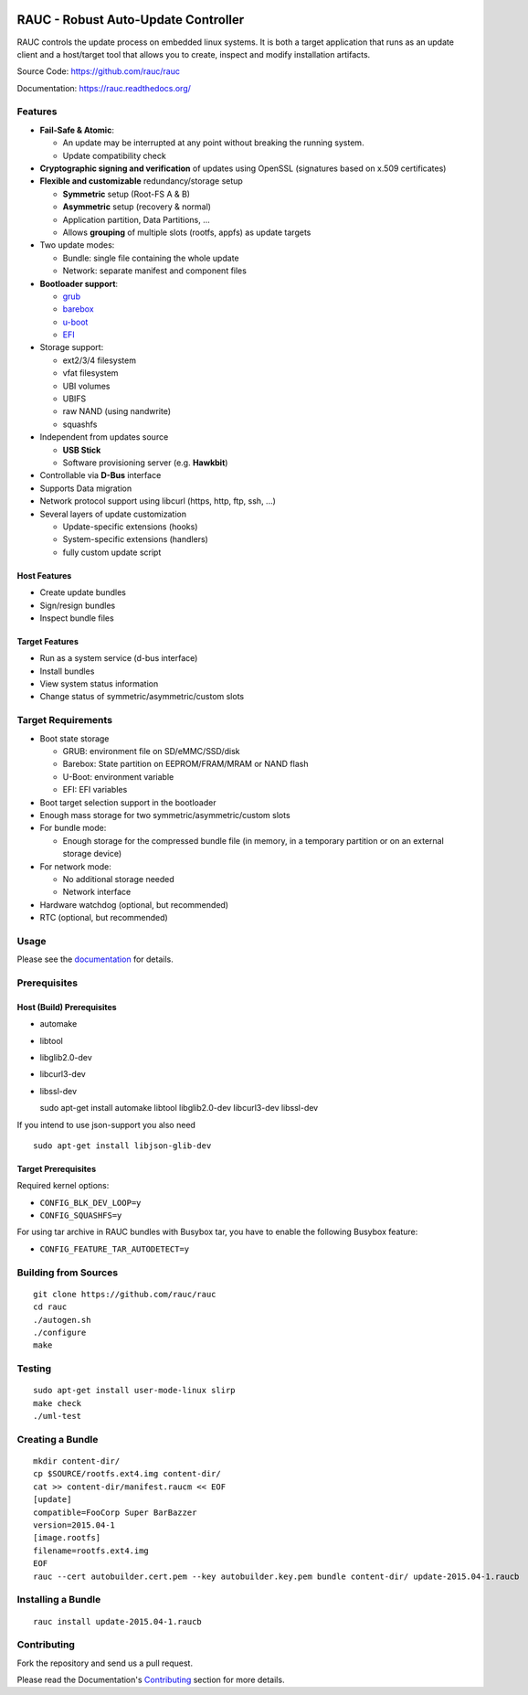 .. image:: rauc_logo_small.png
   :alt: RAUC logo
   :align: center

RAUC - Robust Auto-Update Controller
====================================


.. image:: https://img.shields.io/badge/license-LGPLv2.1-blue.svg
   :alt: LGPLv2.1
   :target: https://raw.githubusercontent.com/rauc/rauc/master/COPYING
.. image:: https://img.shields.io/travis/rauc/rauc/master.svg
   :alt: Travis branch
   :target: https://travis-ci.org/rauc/rauc
.. image:: https://img.shields.io/coveralls/rauc/rauc/master.svg
   :alt: Coveralls branch
   :target: https://coveralls.io/r/rauc/rauc
.. image:: https://img.shields.io/coverity/scan/5085.svg
   :alt: Coverity
   :target: https://scan.coverity.com/projects/5085
.. image:: https://readthedocs.org/projects/rauc/badge/?version=latest
   :alt: Documentation
   :target: http://rauc.readthedocs.org/en/latest/?badge=latest

RAUC controls the update process on embedded linux systems. It is both a target
application that runs as an update client and a host/target tool
that allows you to create, inspect and modify installation artifacts.

Source Code: https://github.com/rauc/rauc

Documentation: https://rauc.readthedocs.org/

Features
--------

* **Fail-Safe & Atomic**:

  * An update may be interrupted at any point without breaking the running
    system.
  * Update compatibility check
* **Cryptographic signing and verification** of updates using OpenSSL (signatures
  based on x.509 certificates)
* **Flexible and customizable** redundancy/storage setup

  * **Symmetric** setup (Root-FS A & B)
  * **Asymmetric** setup (recovery & normal)
  * Application partition, Data Partitions, ...
  * Allows **grouping** of multiple slots (rootfs, appfs) as update targets
* Two update modes:

  * Bundle: single file containing the whole update
  * Network: separate manifest and component files
* **Bootloader support**:

  * `grub <https://www.gnu.org/software/grub/>`_
  * `barebox <http://barebox.org/>`_
  * `u-boot <http://www.denx.de/wiki/U-Boot>`_
  * `EFI <https://de.wikipedia.org/wiki/Unified_Extensible_Firmware_Interface>`_
* Storage support:

  * ext2/3/4 filesystem
  * vfat filesystem
  * UBI volumes
  * UBIFS
  * raw NAND (using nandwrite)
  * squashfs
* Independent from updates source

  * **USB Stick**
  * Software provisioning server (e.g. **Hawkbit**)
* Controllable via **D-Bus** interface
* Supports Data migration
* Network protocol support using libcurl (https, http, ftp, ssh, ...)
* Several layers of update customization

  * Update-specific extensions (hooks)
  * System-specific extensions (handlers)
  * fully custom update script

Host Features
~~~~~~~~~~~~~

*  Create update bundles
*  Sign/resign bundles
*  Inspect bundle files

Target Features
~~~~~~~~~~~~~~~

*  Run as a system service (d-bus interface)
*  Install bundles
*  View system status information
*  Change status of symmetric/asymmetric/custom slots

Target Requirements
-------------------

* Boot state storage

  * GRUB: environment file on SD/eMMC/SSD/disk
  * Barebox: State partition on EEPROM/FRAM/MRAM or NAND flash
  * U-Boot: environment variable
  * EFI: EFI variables
* Boot target selection support in the bootloader
* Enough mass storage for two symmetric/asymmetric/custom slots
* For bundle mode:

  * Enough storage for the compressed bundle file (in memory, in a temporary
    partition or on an external storage device)
* For network mode:

  * No additional storage needed
  * Network interface
* Hardware watchdog (optional, but recommended)
* RTC (optional, but recommended)

Usage
-----

Please see the `documentation <https://rauc.readthedocs.org/>`__ for
details.

Prerequisites
-------------

Host (Build) Prerequisites
~~~~~~~~~~~~~~~~~~~~~~~~~~

-  automake
-  libtool
-  libglib2.0-dev
-  libcurl3-dev
-  libssl-dev

   sudo apt-get install automake libtool libglib2.0-dev libcurl3-dev
   libssl-dev

If you intend to use json-support you also need

::

    sudo apt-get install libjson-glib-dev

Target Prerequisites
~~~~~~~~~~~~~~~~~~~~

Required kernel options:

-  ``CONFIG_BLK_DEV_LOOP=y``
-  ``CONFIG_SQUASHFS=y``

For using tar archive in RAUC bundles with Busybox tar, you have to enable the
following Busybox feature:

-  ``CONFIG_FEATURE_TAR_AUTODETECT=y``

Building from Sources
---------------------

::

    git clone https://github.com/rauc/rauc
    cd rauc
    ./autogen.sh
    ./configure
    make

Testing
-------

::

    sudo apt-get install user-mode-linux slirp
    make check
    ./uml-test

Creating a Bundle
-----------------

::

    mkdir content-dir/
    cp $SOURCE/rootfs.ext4.img content-dir/
    cat >> content-dir/manifest.raucm << EOF
    [update]
    compatible=FooCorp Super BarBazzer
    version=2015.04-1
    [image.rootfs]
    filename=rootfs.ext4.img
    EOF
    rauc --cert autobuilder.cert.pem --key autobuilder.key.pem bundle content-dir/ update-2015.04-1.raucb

Installing a Bundle
-------------------

::

    rauc install update-2015.04-1.raucb

Contributing
------------

Fork the repository and send us a pull request.

Please read the Documentation's
`Contributing <http://rauc.readthedocs.io/en/latest/contributing.html>`_
section for more details.

.. |LGPLv2.1| image:: https://img.shields.io/badge/license-LGPLv2.1-blue.svg
   :target: https://raw.githubusercontent.com/rauc/rauc/master/COPYING
.. |Travis branch| image:: https://img.shields.io/travis/rauc/rauc/master.svg
   :target: https://travis-ci.org/rauc/rauc
.. |Coveralls branch| image:: https://img.shields.io/coveralls/rauc/rauc/master.svg
   :target: https://coveralls.io/r/rauc/rauc
.. |Coverity| image:: https://img.shields.io/coverity/scan/5085.svg
   :target: https://scan.coverity.com/projects/5085
.. |Documentation| image:: https://readthedocs.org/projects/rauc/badge/?version=latest
   :target: http://rauc.readthedocs.org/en/latest/?badge=latest
